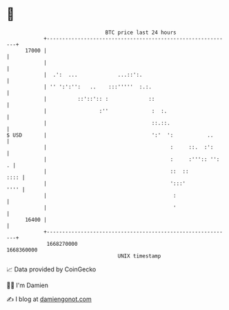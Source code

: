 * 👋

#+begin_example
                                   BTC price last 24 hours                    
               +------------------------------------------------------------+ 
         17000 |                                                            | 
               |                                                            | 
               |  .':  ...             ...::':.                             | 
               | '' ':':'':   ..    :::'''''  :.:.                          | 
               |          ::'::':: :             ::                         | 
               |                 :''              :  :.                     | 
               |                                  ::.::.                    | 
   $ USD       |                                  ':'  ':           ..      | 
               |                                        :     ::.  :':      | 
               |                                        :     :''':: '':  . | 
               |                                        ::  ::         :::: | 
               |                                        ':::'          '''' | 
               |                                         :                  | 
               |                                         '                  | 
         16400 |                                                            | 
               +------------------------------------------------------------+ 
                1668270000                                        1668360000  
                                       UNIX timestamp                         
#+end_example
📈 Data provided by CoinGecko

🧑‍💻 I'm Damien

✍️ I blog at [[https://www.damiengonot.com][damiengonot.com]]
